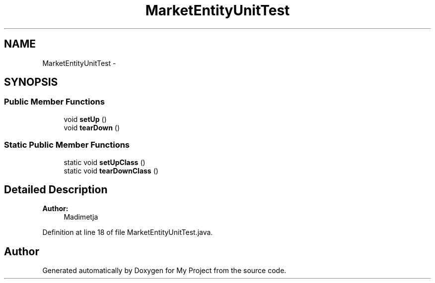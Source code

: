 .TH "MarketEntityUnitTest" 3 "Fri Jun 27 2014" "My Project" \" -*- nroff -*-
.ad l
.nh
.SH NAME
MarketEntityUnitTest \- 
.SH SYNOPSIS
.br
.PP
.SS "Public Member Functions"

.in +1c
.ti -1c
.RI "void \fBsetUp\fP ()"
.br
.ti -1c
.RI "void \fBtearDown\fP ()"
.br
.in -1c
.SS "Static Public Member Functions"

.in +1c
.ti -1c
.RI "static void \fBsetUpClass\fP ()"
.br
.ti -1c
.RI "static void \fBtearDownClass\fP ()"
.br
.in -1c
.SH "Detailed Description"
.PP 

.PP
\fBAuthor:\fP
.RS 4
Madimetja 
.RE
.PP

.PP
Definition at line 18 of file MarketEntityUnitTest\&.java\&.

.SH "Author"
.PP 
Generated automatically by Doxygen for My Project from the source code\&.
